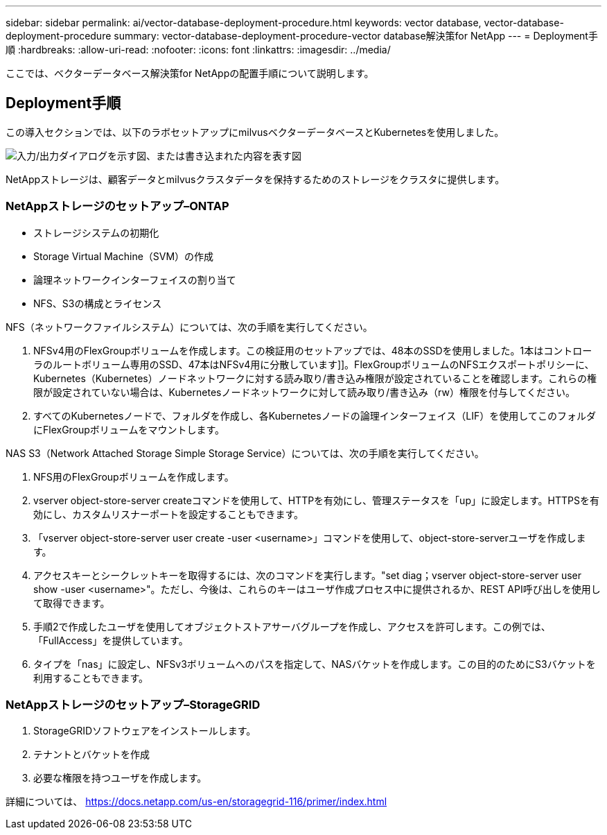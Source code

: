 ---
sidebar: sidebar 
permalink: ai/vector-database-deployment-procedure.html 
keywords: vector database, vector-database-deployment-procedure 
summary: vector-database-deployment-procedure-vector database解決策for NetApp 
---
= Deployment手順
:hardbreaks:
:allow-uri-read: 
:nofooter: 
:icons: font
:linkattrs: 
:imagesdir: ../media/


[role="lead"]
ここでは、ベクターデータベース解決策for NetAppの配置手順について説明します。



== Deployment手順

この導入セクションでは、以下のラボセットアップにmilvusベクターデータベースとKubernetesを使用しました。

image:Deployment_architecture.png["入力/出力ダイアログを示す図、または書き込まれた内容を表す図"]

NetAppストレージは、顧客データとmilvusクラスタデータを保持するためのストレージをクラスタに提供します。



=== NetAppストレージのセットアップ–ONTAP

* ストレージシステムの初期化
* Storage Virtual Machine（SVM）の作成
* 論理ネットワークインターフェイスの割り当て
* NFS、S3の構成とライセンス


NFS（ネットワークファイルシステム）については、次の手順を実行してください。

. NFSv4用のFlexGroupボリュームを作成します。この検証用のセットアップでは、48本のSSDを使用しました。1本はコントローラのルートボリューム専用のSSD、47本はNFSv4用に分散しています]]。FlexGroupボリュームのNFSエクスポートポリシーに、Kubernetes（Kubernetes）ノードネットワークに対する読み取り/書き込み権限が設定されていることを確認します。これらの権限が設定されていない場合は、Kubernetesノードネットワークに対して読み取り/書き込み（rw）権限を付与してください。
. すべてのKubernetesノードで、フォルダを作成し、各Kubernetesノードの論理インターフェイス（LIF）を使用してこのフォルダにFlexGroupボリュームをマウントします。


NAS S3（Network Attached Storage Simple Storage Service）については、次の手順を実行してください。

. NFS用のFlexGroupボリュームを作成します。
. vserver object-store-server createコマンドを使用して、HTTPを有効にし、管理ステータスを「up」に設定します。HTTPSを有効にし、カスタムリスナーポートを設定することもできます。
. 「vserver object-store-server user create -user <username>」コマンドを使用して、object-store-serverユーザを作成します。
. アクセスキーとシークレットキーを取得するには、次のコマンドを実行します。"set diag；vserver object-store-server user show -user <username>"。ただし、今後は、これらのキーはユーザ作成プロセス中に提供されるか、REST API呼び出しを使用して取得できます。
. 手順2で作成したユーザを使用してオブジェクトストアサーバグループを作成し、アクセスを許可します。この例では、「FullAccess」を提供しています。
. タイプを「nas」に設定し、NFSv3ボリュームへのパスを指定して、NASバケットを作成します。この目的のためにS3バケットを利用することもできます。




=== NetAppストレージのセットアップ–StorageGRID

. StorageGRIDソフトウェアをインストールします。
. テナントとバケットを作成
. 必要な権限を持つユーザを作成します。


詳細については、 https://docs.netapp.com/us-en/storagegrid-116/primer/index.html[]
